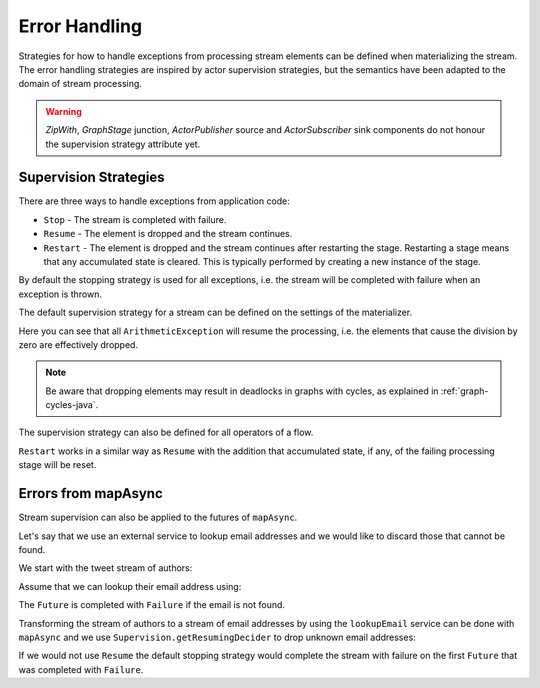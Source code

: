.. _stream-error-java:

##############
Error Handling
##############

Strategies for how to handle exceptions from processing stream elements can be defined when
materializing the stream. The error handling strategies are inspired by actor supervision
strategies, but the semantics have been adapted to the domain of stream processing.

.. warning::

  *ZipWith*, *GraphStage* junction, *ActorPublisher* source and *ActorSubscriber* sink
  components do not honour the supervision strategy attribute yet.

Supervision Strategies
======================

There are three ways to handle exceptions from application code:

* ``Stop`` - The stream is completed with failure.
* ``Resume`` - The element is dropped and the stream continues.
* ``Restart`` - The element is dropped and the stream continues after restarting the stage.
  Restarting a stage means that any accumulated state is cleared. This is typically
  performed by creating a new instance of the stage.


By default the stopping strategy is used for all exceptions, i.e. the stream will be completed with
failure when an exception is thrown.

.. includecode:: ../../../akka-samples/akka-docs-java-lambda/src/test/java/docs/stream/FlowErrorDocTest.java#stop

The default supervision strategy for a stream can be defined on the settings of the materializer.

.. includecode:: ../../../akka-samples/akka-docs-java-lambda/src/test/java/docs/stream/FlowErrorDocTest.java#resume

Here you can see that all ``ArithmeticException`` will resume the processing, i.e. the
elements that cause the division by zero are effectively dropped.

.. note::

  Be aware that dropping elements may result in deadlocks in graphs with
  cycles, as explained in :ref:`graph-cycles-java`.

The supervision strategy can also be defined for all operators of a flow.

.. includecode:: ../../../akka-samples/akka-docs-java-lambda/src/test/java/docs/stream/FlowErrorDocTest.java#resume-section

``Restart`` works in a similar way as ``Resume`` with the addition that accumulated state,
if any, of the failing processing stage will be reset.

.. includecode:: ../../../akka-samples/akka-docs-java-lambda/src/test/java/docs/stream/FlowErrorDocTest.java#restart-section

Errors from mapAsync
====================

Stream supervision can also be applied to the futures of ``mapAsync``.

Let's say that we use an external service to lookup email addresses and we would like to
discard those that cannot be found.

We start with the tweet stream of authors:

.. includecode:: ../../../akka-samples/akka-docs-java-lambda/src/test/java/docs/stream/IntegrationDocTest.java#tweet-authors

Assume that we can lookup their email address using:

.. includecode:: ../../../akka-samples/akka-docs-java-lambda/src/test/java/docs/stream/IntegrationDocTest.java#email-address-lookup2

The ``Future`` is completed with ``Failure`` if the email is not found.

Transforming the stream of authors to a stream of email addresses by using the ``lookupEmail``
service can be done with ``mapAsync`` and we use ``Supervision.getResumingDecider`` to drop
unknown email addresses:

.. includecode:: ../../../akka-samples/akka-docs-java-lambda/src/test/java/docs/stream/IntegrationDocTest.java#email-addresses-mapAsync-supervision

If we would not use ``Resume`` the default stopping strategy would complete the stream
with failure on the first ``Future`` that was completed with ``Failure``.
